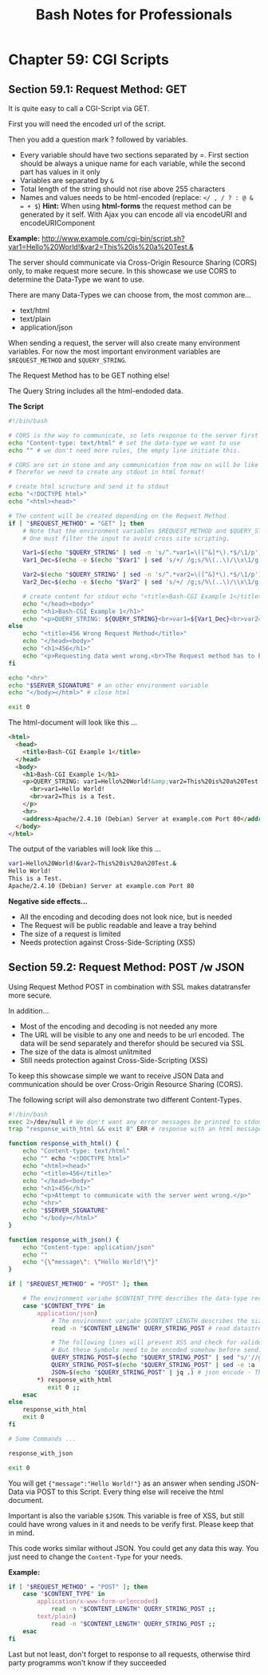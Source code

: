 #+STARTUP: showeverything
#+title: Bash Notes for Professionals

* Chapter 59: CGI Scripts

** Section 59.1: Request Method: GET

   It is quite easy to call a CGI-Script via GET.

   First you will need the encoded url of the script.

   Then you add a question mark ? followed by variables.

   * Every variable should have two sections separated by =. First section
     should be always a unique name for each variable, while the second part has
     values in it only
   * Variables are separated by ~&~
   * Total length of the string should not rise above 255 characters
   * Names and values needs to be html-encoded (replace: ~</ , / ? : @ & = + $~)
     *Hint:*
     When using *html-forms* the request method can be generated by it self.
     With Ajax you can encode all via encodeURI and encodeURIComponent

   *Example:*
   http://www.example.com/cgi-bin/script.sh?var1=Hello%20World!&var2=This%20is%20a%20Test.&

   The server should communicate via Cross-Origin Resource Sharing (CORS) only,
   to make request more secure. In this showcase we use CORS to determine the
   Data-Type we want to use.

   There are many Data-Types we can choose from, the most common are...

   * text/html
   * text/plain
   * application/json

   When sending a request, the server will also create many environment
   variables. For now the most important environment variables are ~$REQUEST_METHOD~
   and ~$QUERY_STRING~.

   The Request Method has to be GET nothing else!

   The Query String includes all the html-endoded data.

   *The Script*

#+begin_src bash
  #!/bin/bash

  # CORS is the way to communicate, so lets response to the server first
  echo "Content-type: text/html" # set the data-type we want to use
  echo "" # we don't need more rules, the empty line initiate this.  

  # CORS are set in stone and any communication from now on will be like reading a html-document.
  # Therefor we need to create any stdout in html format!

  # create html scructure and send it to stdout
  echo "<!DOCTYPE html>"
  echo "<html><head>"

  # The content will be created depending on the Request Method
  if [ "$REQUEST_METHOD" = "GET" ]; then
      # Note that the environment variables $REQUEST_METHOD and $QUERY_STRING can be processed by the shell directly.
      # One must filter the input to avoid cross site scripting.

      Var1=$(echo "$QUERY_STRING" | sed -n 's/^.*var1=\([^&]*\).*$/\1/p') # read value of "var1"
      Var1_Dec=$(echo -e $(echo "$Var1" | sed 's/+/ /g;s/%\(..\)/\\x\1/g;')) # html decode

      Var2=$(echo "$QUERY_STRING" | sed -n 's/^.*var2=\([^&]*\).*$/\1/p')
      Var2_Dec=$(echo -e $(echo "$Var2" | sed 's/+/ /g;s/%\(..\)/\\x\1/g;'))

      # create content for stdout echo "<title>Bash-CGI Example 1</title>"
      echo "</head><body>"
      echo "<h1>Bash-CGI Example 1</h1>"
      echo "<p>QUERY_STRING: ${QUERY_STRING}<br>var1=${Var1_Dec}<br>var2=${Var2_Dec}</p>" # print the values to stdout
  else
      echo "<title>456 Wrong Request Method</title>"
      echo "</head><body>"
      echo "<h1>456</h1>"
      echo "<p>Requesting data went wrong.<br>The Request method has to be \"GET\" only!</p>"
  fi

  echo "<hr>"
  echo "$SERVER_SIGNATURE" # an other environment variable
  echo "</body></html>" # close html

  exit 0
#+end_src

   The html-document will look like this ...

#+begin_src html
  <html>
    <head>
      <title>Bash-CGI Example 1</title>
    </head>
    <body>
      <h1>Bash-CGI Example 1</h1>
      <p>QUERY_STRING: var1=Hello%20World!&amp;var2=This%20is%20a%20Test.&amp;
        <br>var1=Hello World!
        <br>var2=This is a Test.
      </p>
      <hr>
      <address>Apache/2.4.10 (Debian) Server at example.com Port 80</address>
    </body>
  </html>
#+end_src

   The output of the variables will look like this ...

#+begin_src bash
  var1=Hello%20World!&var2=This%20is%20a%20Test.&
  Hello World!
  This is a Test.
  Apache/2.4.10 (Debian) Server at example.com Port 80
#+end_src

   *Negative side effects...*

   * All the encoding and decoding does not look nice, but is needed
   * The Request will be public readable and leave a tray behind
   * The size of a request is limited
   * Needs protection against Cross-Side-Scripting (XSS)

** Section 59.2: Request Method: POST /w JSON

   Using Request Method POST in combination with SSL makes datatransfer more
   secure.

   In addition...

   * Most of the encoding and decoding is not needed any more
   * The URL will be visible to any one and needs to be url encoded. The data
     will be send separately and therefor should be secured via SSL
   * The size of the data is almost unlitmited
   * Still needs protection against Cross-Side-Scripting (XSS)

   To keep this showcase simple we want to receive JSON Data and communication
   should be over Cross-Origin Resource Sharing (CORS).

   The following script will also demonstrate two different Content-Types.

#+begin_src bash
  #!/bin/bash
  exec 2>/dev/null # We don't want any error messages be printed to stdout
  trap "response_with_html && exit 0" ERR # response with an html message when an error occurred and close the script

  function response_with_html() {
      echo "Content-type: text/html"
      echo "" echo "<!DOCTYPE html>"
      echo "<html><head>"
      echo "<title>456</title>"
      echo "</head><body>"
      echo "<h1>456</h1>"
      echo "<p>Attempt to communicate with the server went wrong.</p>"
      echo "<hr>"
      echo "$SERVER_SIGNATURE"
      echo "</body></html>"
  }

  function response_with_json() {
      echo "Content-type: application/json"
      echo ""
      echo "{\"message\": \"Hello World!\"}"
  }

  if [ "$REQUEST_METHOD" = "POST" ]; then

      # The environment variabe $CONTENT_TYPE describes the data-type received
      case "$CONTENT_TYPE" in
          application/json)
              # The environment variabe $CONTENT_LENGTH describes the size of the data
              read -n "$CONTENT_LENGTH" QUERY_STRING_POST # read datastream

              # The following lines will prevent XSS and check for valide JSON-Data.
              # But these Symbols need to be encoded somehow before sending to this script
              QUERY_STRING_POST=$(echo "$QUERY_STRING_POST" | sed "s/'//g" | sed 's/\$//g;s/`//g;s/\*//g;s/\\//g' ) # removes some symbols (like \ * ` $ ') to prevent XSS with Bash and SQL.
              QUERY_STRING_POST=$(echo "$QUERY_STRING_POST" | sed -e :a -e 's/<[^>]*>//g;/</N;//ba') # removes most html declarations to prevent XSS within documents
              JSON=$(echo "$QUERY_STRING_POST" | jq .) # json encode - This is a pretty save way to check for valide json code ;;
          ,*) response_with_html
             exit 0 ;;
      esac
  else
      response_with_html
      exit 0
  fi

  # Some Commands ...

  response_with_json

  exit 0
#+end_src

   You will get ~{"message":"Hello World!"}~ as an answer when sending JSON-Data
   via POST to this Script. Every thing else will receive the html document.

   Important is also the variable ~$JSON~. This variable is free of XSS, but
   still could have wrong values in it and needs to be verify first. Please keep
   that in mind.

   This code works similar without JSON. You could get any data this way. You
   just need to change the ~Content-Type~ for your needs.

   *Example:*

#+begin_src bash
  if [ "$REQUEST_METHOD" = "POST" ]; then
      case "$CONTENT_TYPE" in
          application/x-www-form-urlencoded)
              read -n "$CONTENT_LENGTH" QUERY_STRING_POST ;;
          text/plain)
              read -n "$CONTENT_LENGTH" QUERY_STRING_POST ;;
      esac
  fi
#+end_src

   Last but not least, don't forget to response to all requests, otherwise third party programms won't know if they succeeded



